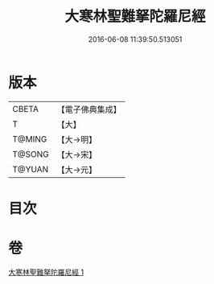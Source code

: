 #+TITLE: 大寒林聖難拏陀羅尼經 
#+DATE: 2016-06-08 11:39:50.513051

* 版本
 |     CBETA|【電子佛典集成】|
 |         T|【大】     |
 |    T@MING|【大→明】   |
 |    T@SONG|【大→宋】   |
 |    T@YUAN|【大→元】   |

* 目次

* 卷
[[file:KR6j0624_001.txt][大寒林聖難拏陀羅尼經 1]]

